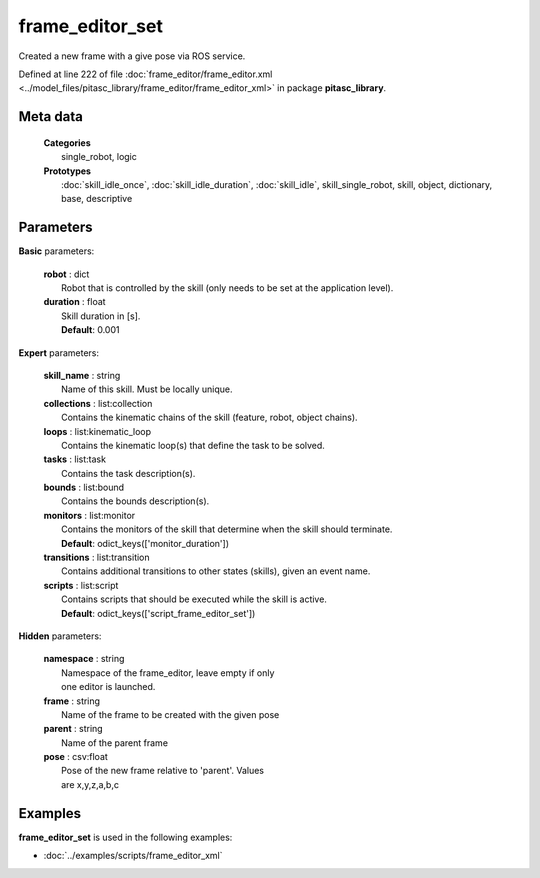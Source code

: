 ================
frame_editor_set
================

Created a new frame with a give pose via ROS service.

Defined at line 222 of file :doc:`frame_editor/frame_editor.xml <../model_files/pitasc_library/frame_editor/frame_editor_xml>` in package **pitasc_library**.

Meta data
=========

  | **Categories**
  |   single_robot, logic

  | **Prototypes**
  |   :doc:`skill_idle_once`, :doc:`skill_idle_duration`, :doc:`skill_idle`, skill_single_robot, skill, object, dictionary, base, descriptive

Parameters
==========

**Basic** parameters:

  | **robot** : dict
  |  Robot that is controlled by the skill (only needs to be set at the application level).

  | **duration** : float
  |  Skill duration in [s].
  |  **Default**: 0.001

**Expert** parameters:

  | **skill_name** : string
  |  Name of this skill. Must be locally unique.

  | **collections** : list:collection
  |  Contains the kinematic chains of the skill (feature, robot, object chains).

  | **loops** : list:kinematic_loop
  |  Contains the kinematic loop(s) that define the task to be solved.

  | **tasks** : list:task
  |  Contains the task description(s).

  | **bounds** : list:bound
  |  Contains the bounds description(s).

  | **monitors** : list:monitor
  |  Contains the monitors of the skill that determine when the skill should terminate.
  |  **Default**: odict_keys(['monitor_duration'])

  | **transitions** : list:transition
  |  Contains additional transitions to other states (skills), given an event name.

  | **scripts** : list:script
  |  Contains scripts that should be executed while the skill is active.
  |  **Default**: odict_keys(['script_frame_editor_set'])

**Hidden** parameters:

  | **namespace** : string
  |  Namespace of the frame_editor, leave empty if only
  |  one editor is launched.

  | **frame** : string
  |  Name of the frame to be created with the given pose

  | **parent** : string
  |  Name of the parent frame

  | **pose** : csv:float
  |  Pose of the new frame relative to 'parent'. Values
  |  are x,y,z,a,b,c

Examples
========

**frame_editor_set** is used in the following examples:

* :doc:`../examples/scripts/frame_editor_xml`
